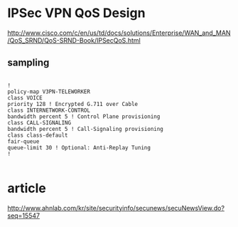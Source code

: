* IPSec VPN QoS Design

http://www.cisco.com/c/en/us/td/docs/solutions/Enterprise/WAN_and_MAN/QoS_SRND/QoS-SRND-Book/IPSecQoS.html

** sampling

#+BEGIN_SRC VERSE

!
policy-map V3PN-TELEWORKER
class VOICE
priority 128 ! Encrypted G.711 over Cable
class INTERNETWORK-CONTROL
bandwidth percent 5 ! Control Plane provisioning
class CALL-SIGNALING
bandwidth percent 5 ! Call-Signaling provisioning
class class-default
fair-queue
queue-limit 30 ! Optional: Anti-Replay Tuning
!

#+END_SRC

* article

http://www.ahnlab.com/kr/site/securityinfo/secunews/secuNewsView.do?seq=15547

